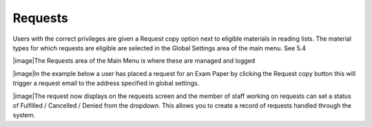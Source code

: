 Requests
========

Users with the correct privileges are given a Request copy option next
to eligible materials in reading lists. The material types for which
requests are eligible are selected in the Global Settings area of the
main menu. See 5.4

|image|\ The Requests area of the Main Menu is where these are managed
and logged

|image|\ In the example below a user has placed a request for an Exam
Paper by clicking the Request copy button this will trigger a request
email to the address specified in global settings.

|image|\ The request now displays on the requests screen and the member
of staff working on requests can set a status of Fulfilled / Cancelled /
Denied from the dropdown. This allows you to create a record of requests
handled through the system.


